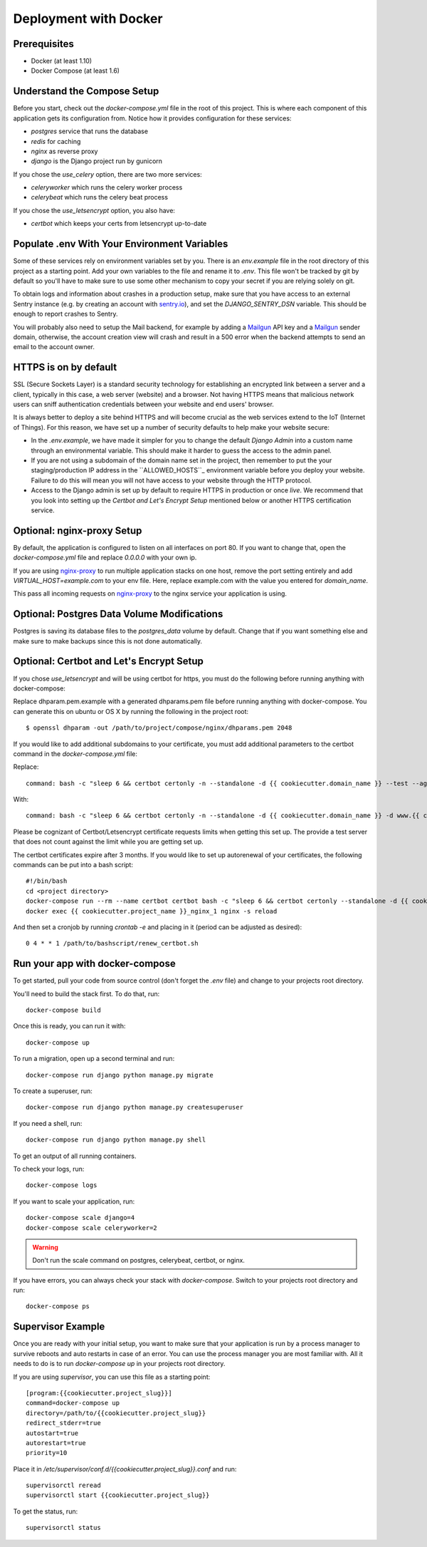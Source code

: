 Deployment with Docker
=======================

.. index:: Docker, deployment

Prerequisites
-------------

* Docker (at least 1.10)
* Docker Compose (at least 1.6)

Understand the Compose Setup
--------------------------------

Before you start, check out the `docker-compose.yml` file in the root of this project. This is where each component
of this application gets its configuration from. Notice how it provides configuration for these services:

* `postgres` service that runs the database
* `redis` for caching
* `nginx` as reverse proxy
* `django` is the Django project run by gunicorn

If you chose the `use_celery` option, there are two more services:

* `celeryworker` which runs the celery worker process
* `celerybeat` which runs the celery beat process

If you chose the `use_letsencrypt` option, you also have:

* `certbot` which keeps your certs from letsencrypt up-to-date

Populate .env With Your Environment Variables
---------------------------------------------

Some of these services rely on environment variables set by you. There is an `env.example` file in the
root directory of this project as a starting point. Add your own variables to the file and rename it to `.env`. This
file won't be tracked by git by default so you'll have to make sure to use some other mechanism to copy your secret if
you are relying solely on git.

To obtain logs and information about crashes in a production setup, make sure that you have access to an external Sentry instance (e.g. by creating an account with `sentry.io`_), and set the `DJANGO_SENTRY_DSN` variable. This should be enough to report crashes to Sentry.

You will probably also need to setup the Mail backend, for example by adding a `Mailgun`_ API key and a `Mailgun`_ sender domain, otherwise, the account creation view will crash and result in a 500 error when the backend attempts to send an email to the account owner.

.. _sentry.io: https://sentry.io/welcome
.. _Mailgun: https://mailgun.com

HTTPS is on by default
----------------------

SSL (Secure Sockets Layer) is a standard security technology for establishing an encrypted link between a server and a client, typically in this case, a web server (website) and a browser. Not having HTTPS means that malicious network users can sniff authentication credentials between your website and end users' browser.

It is always better to deploy a site behind HTTPS and will become crucial as the web services extend to the IoT (Internet of Things). For this reason, we have set up a number of security defaults to help make your website secure:

* In the `.env.example`, we have made it simpler for you to change the default `Django Admin` into a custom name through an environmental variable. This should make it harder to guess the access to the admin panel.

* If you are not using a subdomain of the domain name set in the project, then remember to put the your staging/production IP address in the  ``ALLOWED_HOSTS``_ environment variable before you deploy your website. Failure to do this will mean you will not have access to your website through the HTTP protocol.

* Access to the Django admin is set up by default to require HTTPS in production or once *live*. We recommend that you look into setting up the *Certbot and Let's Encrypt Setup* mentioned below or another HTTPS certification service.

Optional: nginx-proxy Setup
---------------------------

By default, the application is configured to listen on all interfaces on port 80. If you want to change that, open the
`docker-compose.yml` file and replace `0.0.0.0` with your own ip.

If you are using `nginx-proxy`_ to run multiple application stacks on one host, remove the port setting entirely and add `VIRTUAL_HOST=example.com` to your env file. Here, replace example.com with the value you entered for `domain_name`.

This pass all incoming requests on `nginx-proxy`_ to the nginx service your application is using.

.. _nginx-proxy: https://github.com/jwilder/nginx-proxy

Optional: Postgres Data Volume Modifications
---------------------------------------------

Postgres is saving its database files to the `postgres_data` volume by default. Change that if you want something else and make sure to make backups since this is not done automatically.

Optional: Certbot and Let's Encrypt Setup
------------------------------------------

If you chose `use_letsencrypt` and will be using certbot for https, you must do the following before running anything with docker-compose:

Replace dhparam.pem.example with a generated dhparams.pem file before running anything with docker-compose. You can generate this on ubuntu or OS X by running the following in the project root:

::

    $ openssl dhparam -out /path/to/project/compose/nginx/dhparams.pem 2048

If you would like to add additional subdomains to your certificate, you must add additional parameters to the certbot command in the `docker-compose.yml` file:

Replace:

::

    command: bash -c "sleep 6 && certbot certonly -n --standalone -d {{ cookiecutter.domain_name }} --test --agree-tos --email mjsisley@relawgo.com --server https://acme-v01.api.letsencrypt.org/directory --rsa-key-size 4096 --verbose --keep-until-expiring --preferred-challenges http-01"

With:

::

    command: bash -c "sleep 6 && certbot certonly -n --standalone -d {{ cookiecutter.domain_name }} -d www.{{ cookiecutter.domain_name }} -d etc.{{ cookiecutter.domain_name }} --test --agree-tos --email {{ cookiecutter.email }} --server https://acme-v01.api.letsencrypt.org/directory --rsa-key-size 4096 --verbose --keep-until-expiring --preferred-challenges http-01"

Please be cognizant of Certbot/Letsencrypt certificate requests limits when getting this set up. The provide a test server that does not count against the limit while you are getting set up.

The certbot certificates expire after 3 months.
If you would like to set up autorenewal of your certificates, the following commands can be put into a bash script:

::

    #!/bin/bash
    cd <project directory>
    docker-compose run --rm --name certbot certbot bash -c "sleep 6 && certbot certonly --standalone -d {{ cookiecutter.domain_name }} --test --agree-tos --email {{ cookiecutter.email }} --server https://acme-v01.api.letsencrypt.org/directory --rsa-key-size 4096 --verbose --keep-until-expiring --preferred-challenges http-01"
    docker exec {{ cookiecutter.project_name }}_nginx_1 nginx -s reload

And then set a cronjob by running `crontab -e` and placing in it (period can be adjusted as desired)::

    0 4 * * 1 /path/to/bashscript/renew_certbot.sh

Run your app with docker-compose
--------------------------------

To get started, pull your code from source control (don't forget the `.env` file) and change to your projects root
directory.

You'll need to build the stack first. To do that, run::

    docker-compose build

Once this is ready, you can run it with::

    docker-compose up

To run a migration, open up a second terminal and run::

   docker-compose run django python manage.py migrate

To create a superuser, run::

   docker-compose run django python manage.py createsuperuser

If you need a shell, run::

   docker-compose run django python manage.py shell

To get an output of all running containers.

To check your logs, run::

   docker-compose logs

If you want to scale your application, run::

   docker-compose scale django=4
   docker-compose scale celeryworker=2

.. warning:: Don't run the scale command on postgres, celerybeat, certbot, or nginx.

If you have errors, you can always check your stack with `docker-compose`. Switch to your projects root directory and run::

    docker-compose ps


Supervisor Example
-------------------

Once you are ready with your initial setup, you want to make sure that your application is run by a process manager to
survive reboots and auto restarts in case of an error. You can use the process manager you are most familiar with. All
it needs to do is to run `docker-compose up` in your projects root directory.

If you are using `supervisor`, you can use this file as a starting point::

    [program:{{cookiecutter.project_slug}}]
    command=docker-compose up
    directory=/path/to/{{cookiecutter.project_slug}}
    redirect_stderr=true
    autostart=true
    autorestart=true
    priority=10

Place it in `/etc/supervisor/conf.d/{{cookiecutter.project_slug}}.conf` and run::

    supervisorctl reread
    supervisorctl start {{cookiecutter.project_slug}}

To get the status, run::

    supervisorctl status
